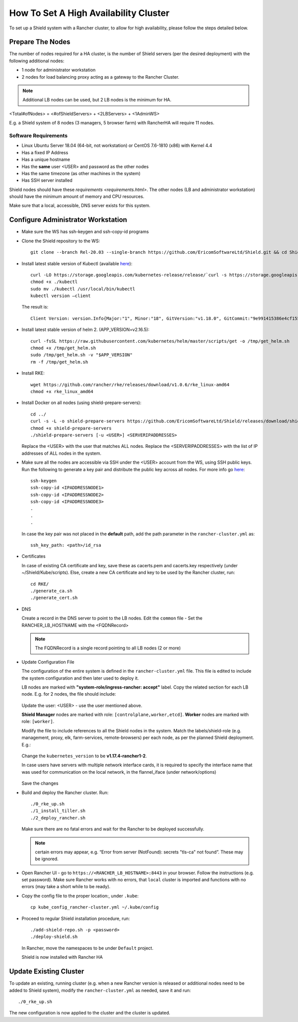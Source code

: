**************************************
How To Set A High Availability Cluster
**************************************

To set up a Shield system with a Rancher cluster, to allow for high availability, please follow the steps detailed below.

Prepare The Nodes
=================

The number of nodes required for a HA cluster, is the number of Shield servers (per the desired deployment) with the following additional nodes:

*   1 node for administrator workstation
*   2 nodes for load balancing proxy acting as a gateway to the Rancher Cluster. 

.. note:: Additional LB nodes can be used, but 2 LB nodes is the minimum for HA.

<Total#ofNodes> = <#ofShieldServers> + <2LBServers> + <1AdminWS>

E.g. a Shield system of 8 nodes (3 managers, 5 browser farm) with RancherHA will require 11 nodes.

Software Requirements
---------------------

*   Linux Ubuntu Server 18.04 (64-bit, not workstation) or CentOS 7.6-1810 (x86) with Kernel 4.4
*   Has a fixed IP Address
*   Has a unique hostname
*   Has the **same** user <USER> and password as the other nodes
*   Has the same timezone (as other machines in the system)
*   Has SSH server installed

Shield nodes should have these `requirements <requirements.html>`.
The other nodes (LB and administrator workstation) should have the minimum amount of memory and CPU resources.

Make sure that a local, accessible, DNS server exists for this system.

Configure Administrator Workstation
===================================

*   Make sure the WS has ssh-keygen and ssh-copy-id programs

*   Clone the Shield repository to the WS::

        git clone --branch Rel-20.03 --single-branch https://github.com/EricomSoftwareLtd/Shield.git && cd Shield/Kube/scripts/RKE

*   Install latest stable version of Kubectl (available `here <https://kubernetes.io/docs/tasks/tools/install-kubectl/#install-kubectl-on-linux>`_)::

        curl -LO https://storage.googleapis.com/kubernetes-release/release/`curl -s https://storage.googleapis.com/kubernetes-release/release/stable.txt`/bin/linux/amd64/kubectl
        chmod +x ./kubectl
        sudo mv ./kubectl /usr/local/bin/kubectl
        kubectl version –client
    
    The result is::
    
        Client Version: version.Info{Major:"1", Minor:"18", GitVersion:"v1.18.0", GitCommit:"9e991415386e4cf155a24b1da15becaa390438d8", GitTreeState:"clean", BuildDate:"2020-03-25T14:58:59Z", GoVersion:"go1.13.8", Compiler:"gc", Platform:"linux/amd64"}

*   Install latest stable version of helm 2. (APP_VERSION=v2.16.5)::

        curl -fsSL https://raw.githubusercontent.com/kubernetes/helm/master/scripts/get -o /tmp/get_helm.sh
        chmod +x /tmp/get_helm.sh
        sudo /tmp/get_helm.sh -v "$APP_VERSION"
        rm -f /tmp/get_helm.sh

*   Install RKE::

        wget https://github.com/rancher/rke/releases/download/v1.0.6/rke_linux-amd64
        chmod +x rke_linux_amd64

*   Install Docker on all nodes (using shield-prepare-servers)::

        cd ../
        curl -s -L -o shield-prepare-servers https://github.com/EricomSoftwareLtd/Shield/releases/download/shield-prepare-servers-Rel-20.03/shield-prepare-servers
        chmod +x shield-prepare-servers
        ./shield-prepare-servers [-u <USER>] <SERVERIPADDRESSES>

    Replace the <USER> with the user that matches ALL nodes. Replace the <SERVERIPADDRESSES> with the list of IP addresses of ALL nodes in the system.

*   Make sure all the nodes are accessible via SSH under the <USER> account from the WS, using SSH public keys. Run the following to generate a key pair and distribute the public key across all nodes. For more info go `here <http://manpages.ubuntu.com/manpages/bionic/man1/ssh-copy-id.1.html>`_::

        ssh-keygen 
        ssh-copy-id <IPADDRESSNODE1>
        ssh-copy-id <IPADDRESSNODE2>
        ssh-copy-id <IPADDRESSNODE3>
        .
        .
        .

    In case the key pair was not placed in the **default** path, add the path parameter in the ``rancher-cluster.yml`` as::

        ssh_key_path: <path>/id_rsa

*   Certificates

    In case of existing CA certificate and key, save these as cacerts.pem and cacerts.key respectively (under ~/Shield/Kube/scripts). 
    Else, create a new CA certificate and key to be used by the Rancher cluster, run::
    
        cd RKE/
        ./generate_ca.sh
        ./generate_cert.sh 

*   DNS

    Create a record in the DNS server to point to the LB nodes. Edit the ``common`` file - Set the RANCHER_LB_HOSTNAME with the <FQDNRecord>

    .. note:: The FQDNRecord is a single record pointing to all LB nodes (2 or more)

*   Update Configuration File

    The configuration of the entire system is defined in the ``rancher-cluster.yml`` file. This file is edited to include the system configuration and then later used to deploy it.

    LB nodes are marked with **"system-role/ingress-rancher: accept"** label. Copy the related section for each LB node. E.g. for 2 nodes, the file should include:

    .. figure:: images/ranchercluster1.png	
	:scale: 75%
	:align: center

    Update the user: <USER> - use the user mentioned above. 

    **Shield Manager** nodes are marked with role: ``[controlplane,worker,etcd]``. **Worker** nodes are marked with role: ``[worker]``. 
    
    Modify the file to include references to all the Shield nodes in the system. Match the labels/shield-role (e.g. management, proxy, elk, farm-services, remote-browsers) per each 
    node, as per the planned Shield deployment. E.g.:

    .. figure:: images/ranchercluster2.png	
	:scale: 75%
	:align: center

    Change the ``kubernetes_version`` to be **v1.17.4-rancher1-2**. 
    
    In case users have servers with multiple network interface cards, it is required to specify the interface name that was used for communication on the local network, 
    in the flannel_iface (under network/options)

    .. figure:: images/ranchercluster3.png	
	:scale: 75%
	:align: center
    
    Save the changes

*   Build and deploy the Rancher cluster. Run::

        ./0_rke_up.sh
        ./1_install_tiller.sh
        ./2_deploy_rancher.sh

    Make sure there are no fatal errors and wait for the Rancher to be deployed successfully. 
    
    .. note:: certain errors may appear, e.g. “Error from server (NotFound): secrets "tls-ca" not found”. These may be ignored.

*   Open Rancher UI - go to ``https://<RANCHER_LB_HOSTNAME>:8443`` in your browser. Follow the instructions (e.g. set password). Make sure Rancher works with no errors, that 
    ``local`` cluster is imported and functions with no errors (may take a short while to be ready).

*   Copy the config file to the proper location:, under ``.kube``::

        cp kube_config_rancher-cluster.yml ~/.kube/config

*   Proceed to regular Shield installation procedure, run::

        ./add-shield-repo.sh -p <password>
        ./deploy-shield.sh

    In Rancher, move the namespaces to be under ``Default`` project.
    
    Shield is now installed with Rancher HA

Update Existing Cluster
=======================

To update an existing, running cluster (e.g. when a new Rancher version is released or additional nodes need to be added to Shield system), modify the ``rancher-cluster.yml`` 
as needed, save it and run::

    ./0_rke_up.sh

The new configuration is now applied to the cluster and the cluster is updated.
